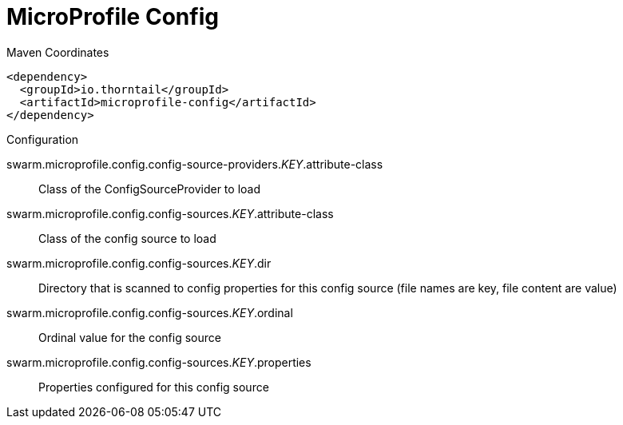 = MicroProfile Config


.Maven Coordinates
[source,xml]
----
<dependency>
  <groupId>io.thorntail</groupId>
  <artifactId>microprofile-config</artifactId>
</dependency>
----

.Configuration

swarm.microprofile.config.config-source-providers._KEY_.attribute-class:: 
Class of the ConfigSourceProvider to load

swarm.microprofile.config.config-sources._KEY_.attribute-class:: 
Class of the config source to load

swarm.microprofile.config.config-sources._KEY_.dir:: 
Directory that is scanned to config properties for this config source (file names are key, file content are value)

swarm.microprofile.config.config-sources._KEY_.ordinal:: 
Ordinal value for the config source

swarm.microprofile.config.config-sources._KEY_.properties:: 
Properties configured for this config source


